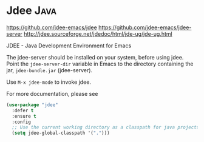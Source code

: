 * Jdee :Java:
https://github.com/jdee-emacs/jdee
https://github.com/jdee-emacs/jdee-server
http://jdee.sourceforge.net/jdedoc/html/jde-ug/jde-ug.html

JDEE - Java Development Environment for Emacs

The jdee-server should be installed on your system, before using jdee.
Point the =jdee-server-dir= variable in Emacs to the directory
containing the jar, =jdee-bundle.jar= (jdee-server).

Use =M-x jdee-mode= to invoke jdee.

For more documentation, please see
#+BEGIN_SRC emacs-lisp
  (use-package "jdee" 
    :defer t
    :ensure t
    :config
    ;; Use the current working directory as a classpath for java projects.
    (setq jdee-global-classpath '("."))) 
#+END_SRC
